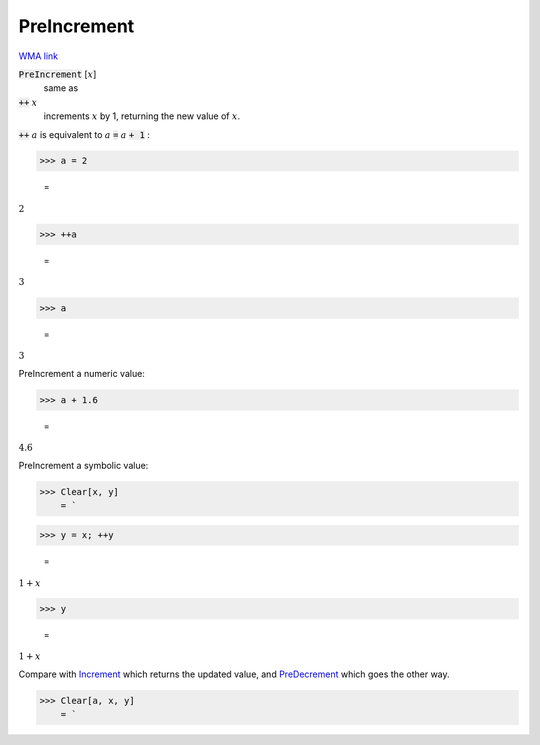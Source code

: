 PreIncrement
============

`WMA link <https://reference.wolfram.com/language/ref/PreIncrement.html>`_


:code:`PreIncrement` [:math:`x`]
    same as

:code:`++` :math:`x`
    increments :math:`x` by 1, returning the new value of :math:`x`.





:code:`++` :math:`a` is equivalent to :math:`a` :code:`=`  :math:`a` :code:`+ 1` :

>>> a = 2

    =
:math:`2`


>>> ++a

    =
:math:`3`


>>> a

    =
:math:`3`



PreIncrement a numeric value:

>>> a + 1.6

    =
:math:`4.6`



PreIncrement a symbolic value:

>>> Clear[x, y]
    = `

>>> y = x; ++y

    =
:math:`1+x`


>>> y

    =
:math:`1+x`



Compare with `Increment </doc/reference-of-built-in-symbols/assignments/in-place-binary-assignment-operator/increment>`_ which returns the updated value, and `PreDecrement </doc/reference-of-built-in-symbols/assignments/in-place-binary-assignment-operator/predecrement>`_ which goes the other way.

>>> Clear[a, x, y]
    = `

